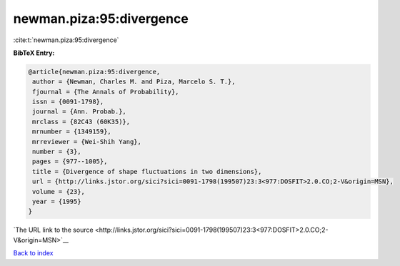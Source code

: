 newman.piza:95:divergence
=========================

:cite:t:`newman.piza:95:divergence`

**BibTeX Entry:**

.. code-block:: bibtex

   @article{newman.piza:95:divergence,
    author = {Newman, Charles M. and Piza, Marcelo S. T.},
    fjournal = {The Annals of Probability},
    issn = {0091-1798},
    journal = {Ann. Probab.},
    mrclass = {82C43 (60K35)},
    mrnumber = {1349159},
    mrreviewer = {Wei-Shih Yang},
    number = {3},
    pages = {977--1005},
    title = {Divergence of shape fluctuations in two dimensions},
    url = {http://links.jstor.org/sici?sici=0091-1798(199507)23:3<977:DOSFIT>2.0.CO;2-V&origin=MSN},
    volume = {23},
    year = {1995}
   }

`The URL link to the source <http://links.jstor.org/sici?sici=0091-1798(199507)23:3<977:DOSFIT>2.0.CO;2-V&origin=MSN>`__


`Back to index <../By-Cite-Keys.html>`__
